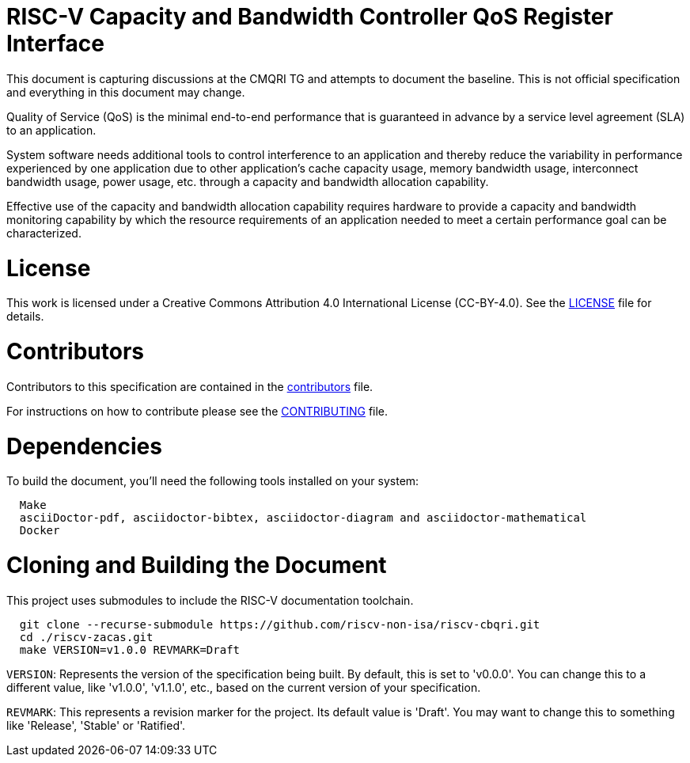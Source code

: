 = RISC-V Capacity and Bandwidth Controller QoS Register Interface

This document is capturing discussions at the CMQRI TG and attempts to document the baseline.
This is not official specification and everything in this document may change. 

Quality of Service (QoS) is the minimal end-to-end performance that is guaranteed in advance
by a service level agreement (SLA) to an application.

System software needs additional tools to control interference to an application and thereby
reduce the variability in performance experienced by one application due to other application's
cache capacity usage, memory bandwidth usage, interconnect bandwidth usage, power usage, etc.
through a capacity and bandwidth allocation capability.

Effective use of the capacity and bandwidth allocation capability requires hardware to provide a
capacity and bandwidth monitoring capability by which the resource requirements of an application
needed to meet a certain performance goal can be characterized.

= License

This work is licensed under a Creative Commons Attribution 4.0 International License (CC-BY-4.0).
See the link:LICENSE[LICENSE] file for details.

= Contributors

Contributors to this specification are contained in the link:contributors.adoc[contributors] file.

For instructions on how to contribute please see the link:CONTRIBUTING.md[CONTRIBUTING] file.

= Dependencies

To build the document, you'll need the following tools installed on your system:

```
  Make
  asciiDoctor-pdf, asciidoctor-bibtex, asciidoctor-diagram and asciidoctor-mathematical
  Docker
```

= Cloning and Building the Document

This project uses submodules to include the RISC-V documentation toolchain. 

```
  git clone --recurse-submodule https://github.com/riscv-non-isa/riscv-cbqri.git
  cd ./riscv-zacas.git
  make VERSION=v1.0.0 REVMARK=Draft
```

`VERSION`: Represents the version of the specification being built. By default, this is set to 'v0.0.0'. You can change this to a different value, like 'v1.0.0', 'v1.1.0', etc., based on the current version of your specification.

`REVMARK`: This represents a revision marker for the project. Its default value is 'Draft'. You may want to change this to something like 'Release', 'Stable' or 'Ratified'.
